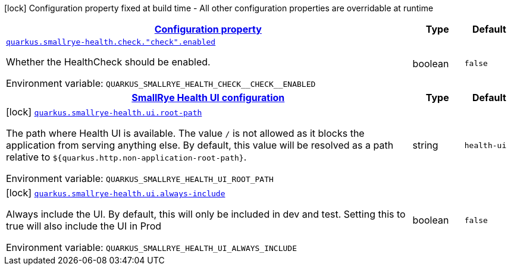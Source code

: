 
:summaryTableId: quarkus-smallrye-health-general-config-items
[.configuration-legend]
icon:lock[title=Fixed at build time] Configuration property fixed at build time - All other configuration properties are overridable at runtime
[.configuration-reference, cols="80,.^10,.^10"]
|===

h|[[quarkus-smallrye-health-general-config-items_configuration]]link:#quarkus-smallrye-health-general-config-items_configuration[Configuration property]

h|Type
h|Default

a| [[quarkus-smallrye-health-general-config-items_quarkus.smallrye-health.check.-check-.enabled]]`link:#quarkus-smallrye-health-general-config-items_quarkus.smallrye-health.check.-check-.enabled[quarkus.smallrye-health.check."check".enabled]`

[.description]
--
Whether the HealthCheck should be enabled.

Environment variable: `+++QUARKUS_SMALLRYE_HEALTH_CHECK__CHECK__ENABLED+++`
--|boolean 
|`false`


h|[[quarkus-smallrye-health-general-config-items_quarkus.smallrye-health.ui-smallrye-health-ui-configuration]]link:#quarkus-smallrye-health-general-config-items_quarkus.smallrye-health.ui-smallrye-health-ui-configuration[SmallRye Health UI configuration]

h|Type
h|Default

a|icon:lock[title=Fixed at build time] [[quarkus-smallrye-health-general-config-items_quarkus.smallrye-health.ui.root-path]]`link:#quarkus-smallrye-health-general-config-items_quarkus.smallrye-health.ui.root-path[quarkus.smallrye-health.ui.root-path]`

[.description]
--
The path where Health UI is available. The value `/` is not allowed as it blocks the application from serving anything else. By default, this value will be resolved as a path relative to `$++{++quarkus.http.non-application-root-path++}++`.

Environment variable: `+++QUARKUS_SMALLRYE_HEALTH_UI_ROOT_PATH+++`
--|string 
|`health-ui`


a|icon:lock[title=Fixed at build time] [[quarkus-smallrye-health-general-config-items_quarkus.smallrye-health.ui.always-include]]`link:#quarkus-smallrye-health-general-config-items_quarkus.smallrye-health.ui.always-include[quarkus.smallrye-health.ui.always-include]`

[.description]
--
Always include the UI. By default, this will only be included in dev and test. Setting this to true will also include the UI in Prod

Environment variable: `+++QUARKUS_SMALLRYE_HEALTH_UI_ALWAYS_INCLUDE+++`
--|boolean 
|`false`

|===